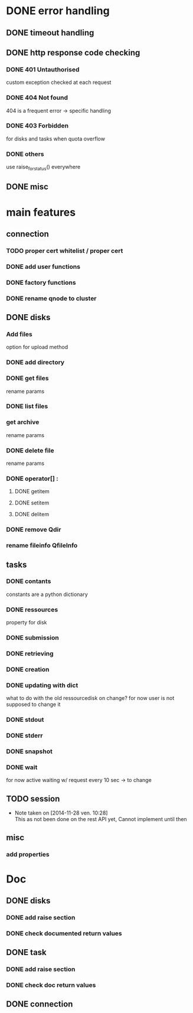 # Api-python
* DONE error handling
** DONE timeout handling
** DONE http response code checking
*** DONE 401 Untauthorised
    custom exception checked at each request
*** DONE 404 Not found
    404 is a frequent error -> specific handling
*** DONE 403 Forbidden
    for disks and tasks when quota overflow
*** DONE others
    use raise_for_status() everywhere
** DONE misc
* main features
** connection
*** TODO proper cert whitelist / proper cert
*** DONE add user functions
*** DONE factory functions
*** DONE rename qnode to cluster
** DONE disks
*** Add files
    option for upload method
*** DONE add directory
*** DONE get files
    rename params
*** DONE list files
*** get archive
    rename params
*** DONE delete file
    rename params
*** DONE operator[] :
**** DONE getitem
**** DONE setitem
**** DONE delitem
*** DONE remove Qdir
*** rename fileinfo QfileInfo
** tasks
*** DONE contants
    constants are a python dictionary
*** DONE ressources
    property for disk
*** DONE submission
*** DONE retrieving
*** DONE creation
*** DONE updating with dict
    what to do with the old ressourcedisk on change?
    for now user is not supposed to change it
*** DONE stdout
*** DONE stderr
*** DONE snapshot
*** DONE wait
    for now active waiting w/ request every 10 sec -> to change
** TODO session
   - Note taken on [2014-11-28 ven. 10:28] \\
     This as not been done on the rest API yet,
     Cannot implement until then
** misc
*** add properties
* Doc
** DONE disks
*** DONE add raise section
*** DONE check documented return values
** DONE task
*** DONE add raise section
*** DONE check doc return values
** DONE connection
